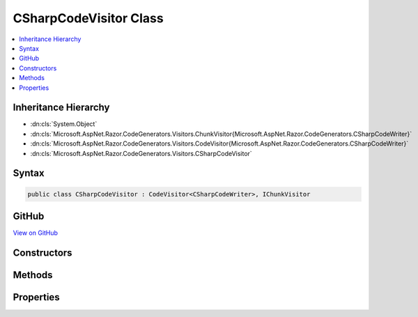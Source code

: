 

CSharpCodeVisitor Class
=======================



.. contents:: 
   :local:







Inheritance Hierarchy
---------------------


* :dn:cls:`System.Object`
* :dn:cls:`Microsoft.AspNet.Razor.CodeGenerators.Visitors.ChunkVisitor{Microsoft.AspNet.Razor.CodeGenerators.CSharpCodeWriter}`
* :dn:cls:`Microsoft.AspNet.Razor.CodeGenerators.Visitors.CodeVisitor{Microsoft.AspNet.Razor.CodeGenerators.CSharpCodeWriter}`
* :dn:cls:`Microsoft.AspNet.Razor.CodeGenerators.Visitors.CSharpCodeVisitor`








Syntax
------

.. code-block:: csharp

   public class CSharpCodeVisitor : CodeVisitor<CSharpCodeWriter>, IChunkVisitor





GitHub
------

`View on GitHub <https://github.com/aspnet/apidocs/blob/master/aspnet/razor/src/Microsoft.AspNet.Razor/CodeGenerators/Visitors/CSharpCodeVisitor.cs>`_





.. dn:class:: Microsoft.AspNet.Razor.CodeGenerators.Visitors.CSharpCodeVisitor

Constructors
------------

.. dn:class:: Microsoft.AspNet.Razor.CodeGenerators.Visitors.CSharpCodeVisitor
    :noindex:
    :hidden:

    
    .. dn:constructor:: Microsoft.AspNet.Razor.CodeGenerators.Visitors.CSharpCodeVisitor.CSharpCodeVisitor(Microsoft.AspNet.Razor.CodeGenerators.CSharpCodeWriter, Microsoft.AspNet.Razor.CodeGenerators.CodeGeneratorContext)
    
        
        
        
        :type writer: Microsoft.AspNet.Razor.CodeGenerators.CSharpCodeWriter
        
        
        :type context: Microsoft.AspNet.Razor.CodeGenerators.CodeGeneratorContext
    
        
        .. code-block:: csharp
    
           public CSharpCodeVisitor(CSharpCodeWriter writer, CodeGeneratorContext context)
    

Methods
-------

.. dn:class:: Microsoft.AspNet.Razor.CodeGenerators.Visitors.CSharpCodeVisitor
    :noindex:
    :hidden:

    
    .. dn:method:: Microsoft.AspNet.Razor.CodeGenerators.Visitors.CSharpCodeVisitor.CreateCodeMapping(System.String, System.String, Microsoft.AspNet.Razor.Chunks.Chunk)
    
        
        
        
        :type padding: System.String
        
        
        :type code: System.String
        
        
        :type chunk: Microsoft.AspNet.Razor.Chunks.Chunk
    
        
        .. code-block:: csharp
    
           public void CreateCodeMapping(string padding, string code, Chunk chunk)
    
    .. dn:method:: Microsoft.AspNet.Razor.CodeGenerators.Visitors.CSharpCodeVisitor.CreateExpressionCodeMapping(System.String, Microsoft.AspNet.Razor.Chunks.Chunk)
    
        
        
        
        :type code: System.String
        
        
        :type chunk: Microsoft.AspNet.Razor.Chunks.Chunk
    
        
        .. code-block:: csharp
    
           public void CreateExpressionCodeMapping(string code, Chunk chunk)
    
    .. dn:method:: Microsoft.AspNet.Razor.CodeGenerators.Visitors.CSharpCodeVisitor.CreateRawCodeMapping(System.String, Microsoft.AspNet.Razor.SourceLocation)
    
        
        
        
        :type code: System.String
        
        
        :type documentLocation: Microsoft.AspNet.Razor.SourceLocation
    
        
        .. code-block:: csharp
    
           public void CreateRawCodeMapping(string code, SourceLocation documentLocation)
    
    .. dn:method:: Microsoft.AspNet.Razor.CodeGenerators.Visitors.CSharpCodeVisitor.CreateStatementCodeMapping(System.String, Microsoft.AspNet.Razor.Chunks.Chunk)
    
        
        
        
        :type code: System.String
        
        
        :type chunk: Microsoft.AspNet.Razor.Chunks.Chunk
    
        
        .. code-block:: csharp
    
           public void CreateStatementCodeMapping(string code, Chunk chunk)
    
    .. dn:method:: Microsoft.AspNet.Razor.CodeGenerators.Visitors.CSharpCodeVisitor.RenderDesignTimeExpressionBlockChunk(Microsoft.AspNet.Razor.Chunks.ExpressionBlockChunk)
    
        
        
        
        :type chunk: Microsoft.AspNet.Razor.Chunks.ExpressionBlockChunk
    
        
        .. code-block:: csharp
    
           public void RenderDesignTimeExpressionBlockChunk(ExpressionBlockChunk chunk)
    
    .. dn:method:: Microsoft.AspNet.Razor.CodeGenerators.Visitors.CSharpCodeVisitor.RenderPreWriteStart(Microsoft.AspNet.Razor.CodeGenerators.CSharpCodeWriter, Microsoft.AspNet.Razor.CodeGenerators.CodeGeneratorContext)
    
        
        
        
        :type writer: Microsoft.AspNet.Razor.CodeGenerators.CSharpCodeWriter
        
        
        :type context: Microsoft.AspNet.Razor.CodeGenerators.CodeGeneratorContext
        :rtype: Microsoft.AspNet.Razor.CodeGenerators.CSharpCodeWriter
    
        
        .. code-block:: csharp
    
           public static CSharpCodeWriter RenderPreWriteStart(CSharpCodeWriter writer, CodeGeneratorContext context)
    
    .. dn:method:: Microsoft.AspNet.Razor.CodeGenerators.Visitors.CSharpCodeVisitor.RenderRuntimeExpressionBlockChunk(Microsoft.AspNet.Razor.Chunks.ExpressionBlockChunk)
    
        
        
        
        :type chunk: Microsoft.AspNet.Razor.Chunks.ExpressionBlockChunk
    
        
        .. code-block:: csharp
    
           public void RenderRuntimeExpressionBlockChunk(ExpressionBlockChunk chunk)
    
    .. dn:method:: Microsoft.AspNet.Razor.CodeGenerators.Visitors.CSharpCodeVisitor.Visit(Microsoft.AspNet.Razor.Chunks.CodeAttributeChunk)
    
        
        
        
        :type chunk: Microsoft.AspNet.Razor.Chunks.CodeAttributeChunk
    
        
        .. code-block:: csharp
    
           protected override void Visit(CodeAttributeChunk chunk)
    
    .. dn:method:: Microsoft.AspNet.Razor.CodeGenerators.Visitors.CSharpCodeVisitor.Visit(Microsoft.AspNet.Razor.Chunks.DynamicCodeAttributeChunk)
    
        
        
        
        :type chunk: Microsoft.AspNet.Razor.Chunks.DynamicCodeAttributeChunk
    
        
        .. code-block:: csharp
    
           protected override void Visit(DynamicCodeAttributeChunk chunk)
    
    .. dn:method:: Microsoft.AspNet.Razor.CodeGenerators.Visitors.CSharpCodeVisitor.Visit(Microsoft.AspNet.Razor.Chunks.ExpressionBlockChunk)
    
        
        
        
        :type chunk: Microsoft.AspNet.Razor.Chunks.ExpressionBlockChunk
    
        
        .. code-block:: csharp
    
           protected override void Visit(ExpressionBlockChunk chunk)
    
    .. dn:method:: Microsoft.AspNet.Razor.CodeGenerators.Visitors.CSharpCodeVisitor.Visit(Microsoft.AspNet.Razor.Chunks.ExpressionChunk)
    
        
        
        
        :type chunk: Microsoft.AspNet.Razor.Chunks.ExpressionChunk
    
        
        .. code-block:: csharp
    
           protected override void Visit(ExpressionChunk chunk)
    
    .. dn:method:: Microsoft.AspNet.Razor.CodeGenerators.Visitors.CSharpCodeVisitor.Visit(Microsoft.AspNet.Razor.Chunks.LiteralChunk)
    
        
        
        
        :type chunk: Microsoft.AspNet.Razor.Chunks.LiteralChunk
    
        
        .. code-block:: csharp
    
           protected override void Visit(LiteralChunk chunk)
    
    .. dn:method:: Microsoft.AspNet.Razor.CodeGenerators.Visitors.CSharpCodeVisitor.Visit(Microsoft.AspNet.Razor.Chunks.LiteralCodeAttributeChunk)
    
        
        
        
        :type chunk: Microsoft.AspNet.Razor.Chunks.LiteralCodeAttributeChunk
    
        
        .. code-block:: csharp
    
           protected override void Visit(LiteralCodeAttributeChunk chunk)
    
    .. dn:method:: Microsoft.AspNet.Razor.CodeGenerators.Visitors.CSharpCodeVisitor.Visit(Microsoft.AspNet.Razor.Chunks.ParentChunk)
    
        
        
        
        :type chunk: Microsoft.AspNet.Razor.Chunks.ParentChunk
    
        
        .. code-block:: csharp
    
           protected override void Visit(ParentChunk chunk)
    
    .. dn:method:: Microsoft.AspNet.Razor.CodeGenerators.Visitors.CSharpCodeVisitor.Visit(Microsoft.AspNet.Razor.Chunks.SectionChunk)
    
        
        
        
        :type chunk: Microsoft.AspNet.Razor.Chunks.SectionChunk
    
        
        .. code-block:: csharp
    
           protected override void Visit(SectionChunk chunk)
    
    .. dn:method:: Microsoft.AspNet.Razor.CodeGenerators.Visitors.CSharpCodeVisitor.Visit(Microsoft.AspNet.Razor.Chunks.StatementChunk)
    
        
        
        
        :type chunk: Microsoft.AspNet.Razor.Chunks.StatementChunk
    
        
        .. code-block:: csharp
    
           protected override void Visit(StatementChunk chunk)
    
    .. dn:method:: Microsoft.AspNet.Razor.CodeGenerators.Visitors.CSharpCodeVisitor.Visit(Microsoft.AspNet.Razor.Chunks.TagHelperChunk)
    
        
        
        
        :type chunk: Microsoft.AspNet.Razor.Chunks.TagHelperChunk
    
        
        .. code-block:: csharp
    
           protected override void Visit(TagHelperChunk chunk)
    
    .. dn:method:: Microsoft.AspNet.Razor.CodeGenerators.Visitors.CSharpCodeVisitor.Visit(Microsoft.AspNet.Razor.Chunks.TemplateChunk)
    
        
        
        
        :type chunk: Microsoft.AspNet.Razor.Chunks.TemplateChunk
    
        
        .. code-block:: csharp
    
           protected override void Visit(TemplateChunk chunk)
    

Properties
----------

.. dn:class:: Microsoft.AspNet.Razor.CodeGenerators.Visitors.CSharpCodeVisitor
    :noindex:
    :hidden:

    
    .. dn:property:: Microsoft.AspNet.Razor.CodeGenerators.Visitors.CSharpCodeVisitor.TagHelperRenderer
    
        
        :rtype: Microsoft.AspNet.Razor.CodeGenerators.CSharpTagHelperCodeRenderer
    
        
        .. code-block:: csharp
    
           public CSharpTagHelperCodeRenderer TagHelperRenderer { get; set; }
    
    .. dn:property:: Microsoft.AspNet.Razor.CodeGenerators.Visitors.CSharpCodeVisitor.WriteAttributeValueMethodName
    
        
    
        Gets the method name used to generate <c>WriteAttribute</c> invocations in the rendered page.
    
        
        :rtype: System.String
    
        
        .. code-block:: csharp
    
           protected virtual string WriteAttributeValueMethodName { get; }
    
    .. dn:property:: Microsoft.AspNet.Razor.CodeGenerators.Visitors.CSharpCodeVisitor.WriteMethodName
    
        
    
        Method used to write an :any:`System.Object` to the current output.
    
        
        :rtype: System.String
    
        
        .. code-block:: csharp
    
           protected virtual string WriteMethodName { get; }
    
    .. dn:property:: Microsoft.AspNet.Razor.CodeGenerators.Visitors.CSharpCodeVisitor.WriteToMethodName
    
        
    
        Method used to write an :any:`System.Object` to a specified :any:`System.IO.TextWriter`\.
    
        
        :rtype: System.String
    
        
        .. code-block:: csharp
    
           protected virtual string WriteToMethodName { get; }
    

